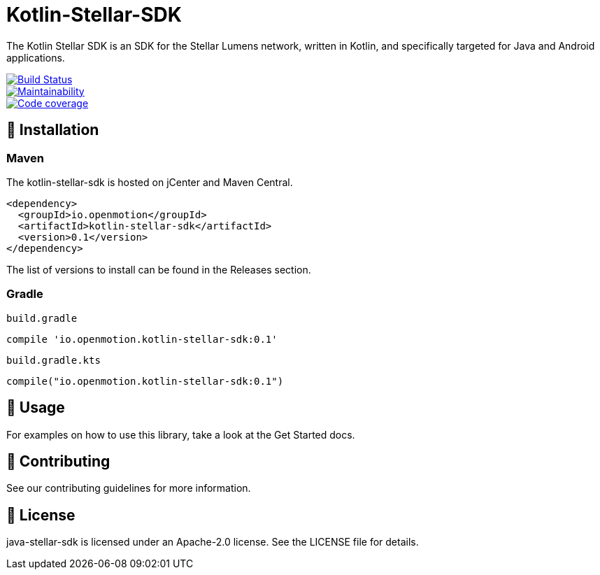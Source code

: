 = Kotlin-Stellar-SDK
:sdk-version: 0.1

The Kotlin Stellar SDK is an SDK for the Stellar Lumens network, written in Kotlin, and specifically targeted for Java and Android applications.

image::https://travis-ci.org/bodiam/kotlin-stellar-sdk.svg?branch=master["Build Status", link="https://travis-ci.org/bodiam/kotlin-stellar-sdk"]
image::https://api.codeclimate.com/v1/badges/f84aaa3af23b2dc3ab40/maintainability["Maintainability", link="https://codeclimate.com/github/bodiam/kotlin-stellar-sdk/maintainability"]
image::https://codecov.io/gh/bodiam/kotlin-stellar-sdk/branch/master/graph/badge.svg["Code coverage", link="https://codecov.io/gh/bodiam/kotlin-stellar-sdk"]


== 🚀 Installation

### Maven

The kotlin-stellar-sdk is hosted on jCenter and Maven Central.

[source,xml,subs="verbatim,attributes"]
----
<dependency>
  <groupId>io.openmotion</groupId>
  <artifactId>kotlin-stellar-sdk</artifactId>
  <version>{sdk-version}</version>
</dependency>
----

The list of versions to install can be found in the Releases section.

### Gradle

`build.gradle`

[source,groovy,subs="verbatim,attributes"]
----
compile 'io.openmotion.kotlin-stellar-sdk:{sdk-version}'
----

`build.gradle.kts`

[source,kotin,subs="verbatim,attributes"]
----
compile("io.openmotion.kotlin-stellar-sdk:{sdk-version}")
----

== 🚀 Usage

For examples on how to use this library, take a look at the Get Started docs.

== 🚀 Contributing

See our contributing guidelines for more information.

== 🚀 License

java-stellar-sdk is licensed under an Apache-2.0 license. See the LICENSE file for details.